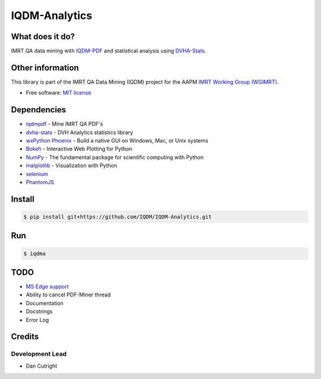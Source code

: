 IQDM-Analytics
==============

|pypi| |lgtm| |lgtm-cq| |lines| |repo-size| |code-style|

What does it do?
----------------
IMRT QA data mining with `IQDM-PDF <https://github.com/IQDM/IQDM-PDF>`__ and statistical analysis using `DVHA-Stats <http://stats.dvhanalytics.com>`__.


Other information
-----------------
This library is part of the IMRT QA Data Mining (IQDM) project for
the AAPM `IMRT Working Group (WGIMRT) <https://www.aapm.org/org/structure/?committee_code=WGIMRT>`__.

-  Free software: `MIT license <https://github.com/IQDM/IQDM-Analytics/blob/master/LICENSE>`__


Dependencies
------------
* `iqdmpdf <https://github.com/IQDM/IQDM-PDF>`__ - Mine IMRT QA PDF's
* `dvha-stats <http://stats.dvhanalytics.com>`__ - DVH Analytics statistics library
* `wxPython Phoenix <https://github.com/wxWidgets/Phoenix>`__ - Build a native GUI on Windows, Mac, or Unix systems
* `Bokeh <https://github.com/bokeh/bokeh>`__ - Interactive Web Plotting for Python
* `NumPy <http://numpy.org>`__ - The fundamental package for scientific computing with Python
* `matplotlib <http://matplotlib.org>`__ - Visualization with Python
* `selenium <https://github.com/SeleniumHQ/selenium/>`__
* `PhantomJS <https://phantomjs.org/>`__


Install
-------

.. code-block:: console

    $ pip install git+https://github.com/IQDM/IQDM-Analytics.git


Run
---

.. code-block:: console

    $ iqdma



TODO
----

- `MS Edge support <https://github.com/IQDM/IQDM-Analytics/issues/1>`__
- Ability to cancel PDF-Miner thread
- Documentation
- Docstrings
- Error Log


Credits
-------

----------------
Development Lead
----------------

* Dan Cutright


.. |pypi| image:: https://img.shields.io/pypi/v/iqdma.svg
   :target: https://pypi.org/project/iqdma
   :alt: PyPI
.. |lgtm-cq| image:: https://img.shields.io/lgtm/grade/python/g/IQDM/IQDM-Analytics.svg?logo=lgtm&label=code%20quality
   :target: https://lgtm.com/projects/g/IQDM/IQDM-Analytics/context:python
   :alt: lgtm code quality
.. |lgtm| image:: https://img.shields.io/lgtm/alerts/g/IQDM/IQDM-Analytics.svg?logo=lgtm
   :target: https://lgtm.com/projects/g/IQDM/IQDM-Analytics/alerts
   :alt: lgtm
.. |lines| image:: https://img.shields.io/tokei/lines/github/iqdm/iqdm-analytics
   :target: https://img.shields.io/tokei/lines/github/iqdm/iqdm-analytics
   :alt: Lines of code
.. |repo-size| image:: https://img.shields.io/github/languages/code-size/iqdm/iqdm-analytics
   :target: https://img.shields.io/github/languages/code-size/iqdm/iqdm-analytics
   :alt: Repo Size
.. |code-style| image:: https://img.shields.io/badge/code%20style-black-000000.svg
   :target: https://github.com/psf/black
   :alt: Code style: black